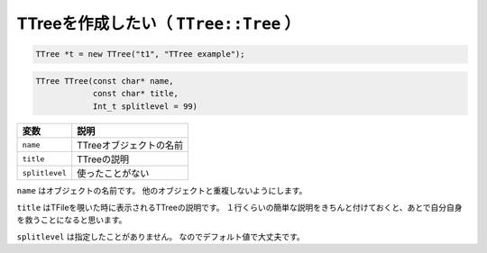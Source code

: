 ==================================================
TTreeを作成したい（ ``TTree::Tree`` ）
==================================================

.. code:: cpp

    TTree *t = new TTree("t1", "TTree example");

.. code:: cpp

    TTree TTree(const char* name,
                const char* title,
                Int_t splitlevel = 99)


.. list-table::
   :header-rows: 1

   * - 変数
     - 説明
   * - ``name``
     - TTreeオブジェクトの名前
   * - ``title``
     - TTreeの説明
   * - ``splitlevel``
     - 使ったことがない


``name`` はオブジェクトの名前です。
他のオブジェクトと重複しないようにします。

``title`` はTFileを覗いた時に表示されるTTreeの説明です。
１行くらいの簡単な説明をきちんと付けておくと、あとで自分自身を救うことになると思います。

``splitlevel`` は指定したことがありません。
なのでデフォルト値で大丈夫です。
